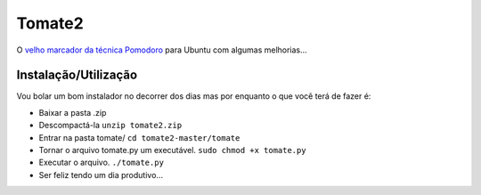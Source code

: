 Tomate2
=======

O `velho marcador da técnica Pomodoro <https://gitorious.org/tomate>`_ para Ubuntu com algumas melhorias...

Instalação/Utilização
----------

Vou bolar um bom instalador no decorrer dos dias mas por enquanto o que você terá de fazer é:

* Baixar a pasta .zip
* Descompactá-la ``unzip tomate2.zip``
* Entrar na pasta tomate/ ``cd tomate2-master/tomate``
* Tornar o arquivo tomate.py um executável. ``sudo chmod +x tomate.py``
* Executar o arquivo. ``./tomate.py``
* Ser feliz tendo um dia produtivo...

